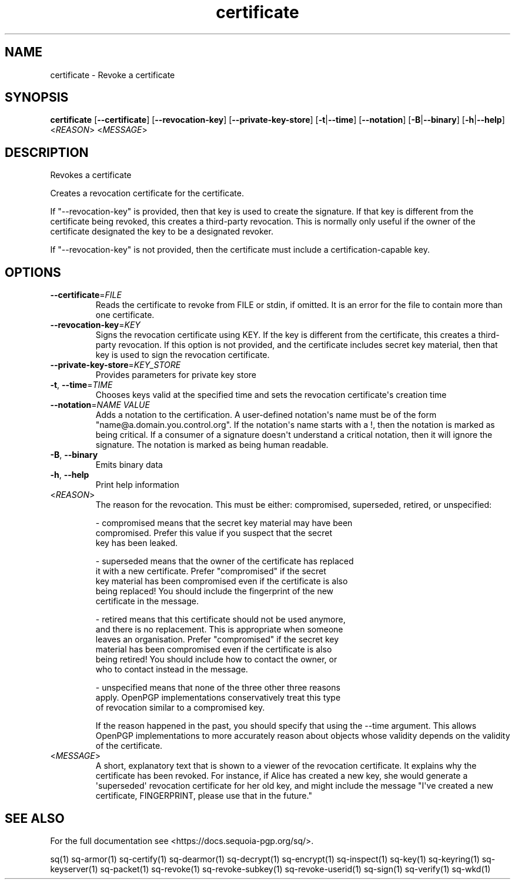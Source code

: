 .ie \n(.g .ds Aq \(aq
.el .ds Aq '
.TH certificate 1 "July 2022" "sq 0.26.0" "Sequoia Manual"
.SH NAME
certificate \- Revoke a certificate
.SH SYNOPSIS
\fBcertificate\fR [\fB\-\-certificate\fR] [\fB\-\-revocation\-key\fR] [\fB\-\-private\-key\-store\fR] [\fB\-t\fR|\fB\-\-time\fR] [\fB\-\-notation\fR] [\fB\-B\fR|\fB\-\-binary\fR] [\fB\-h\fR|\fB\-\-help\fR] <\fIREASON\fR> <\fIMESSAGE\fR> 
.SH DESCRIPTION
Revokes a certificate
.PP
Creates a revocation certificate for the certificate.
.PP
If "\-\-revocation\-key" is provided, then that key is used to create
the signature.  If that key is different from the certificate being
revoked, this creates a third\-party revocation.  This is normally only
useful if the owner of the certificate designated the key to be a
designated revoker.
.PP
If "\-\-revocation\-key" is not provided, then the certificate must
include a certification\-capable key.
.SH OPTIONS
.TP
\fB\-\-certificate\fR=\fIFILE\fR
Reads the certificate to revoke from FILE or stdin, if omitted.  It is an error for the file to contain more than one certificate.
.TP
\fB\-\-revocation\-key\fR=\fIKEY\fR
Signs the revocation certificate using KEY.  If the key is different from the certificate, this creates a third\-party revocation.  If this option is not provided, and the certificate includes secret key material, then that key is used to sign the revocation certificate.
.TP
\fB\-\-private\-key\-store\fR=\fIKEY_STORE\fR
Provides parameters for private key store
.TP
\fB\-t\fR, \fB\-\-time\fR=\fITIME\fR
Chooses keys valid at the specified time and sets the revocation certificate\*(Aqs creation time
.TP
\fB\-\-notation\fR=\fINAME VALUE\fR
Adds a notation to the certification.  A user\-defined notation\*(Aqs name must be of the form "name@a.domain.you.control.org". If the notation\*(Aqs name starts with a !, then the notation is marked as being critical.  If a consumer of a signature doesn\*(Aqt understand a critical notation, then it will ignore the signature.  The notation is marked as being human readable.
.TP
\fB\-B\fR, \fB\-\-binary\fR
Emits binary data
.TP
\fB\-h\fR, \fB\-\-help\fR
Print help information
.TP
<\fIREASON\fR>
The reason for the revocation.  This must be either: compromised,
superseded, retired, or unspecified:

  \- compromised means that the secret key material may have been
    compromised.  Prefer this value if you suspect that the secret
    key has been leaked.

  \- superseded means that the owner of the certificate has replaced
    it with a new certificate.  Prefer "compromised" if the secret
    key material has been compromised even if the certificate is also
    being replaced!  You should include the fingerprint of the new
    certificate in the message.

  \- retired means that this certificate should not be used anymore,
    and there is no replacement.  This is appropriate when someone
    leaves an organisation.  Prefer "compromised" if the secret key
    material has been compromised even if the certificate is also
    being retired!  You should include how to contact the owner, or
    who to contact instead in the message.

  \- unspecified means that none of the three other three reasons
    apply.  OpenPGP implementations conservatively treat this type
    of revocation similar to a compromised key.

If the reason happened in the past, you should specify that using the
\-\-time argument.  This allows OpenPGP implementations to more
accurately reason about objects whose validity depends on the validity
of the certificate.
.TP
<\fIMESSAGE\fR>
A short, explanatory text that is shown to a viewer of the revocation certificate.  It explains why the certificate has been revoked.  For instance, if Alice has created a new key, she would generate a \*(Aqsuperseded\*(Aq revocation certificate for her old key, and might include the message "I\*(Aqve created a new certificate, FINGERPRINT, please use that in the future."
.SH "SEE ALSO"
For the full documentation see <https://docs.sequoia\-pgp.org/sq/>.
.PP
sq(1)
sq\-armor(1)
sq\-certify(1)
sq\-dearmor(1)
sq\-decrypt(1)
sq\-encrypt(1)
sq\-inspect(1)
sq\-key(1)
sq\-keyring(1)
sq\-keyserver(1)
sq\-packet(1)
sq\-revoke(1)
sq\-revoke\-subkey(1)
sq\-revoke\-userid(1)
sq\-sign(1)
sq\-verify(1)
sq\-wkd(1)
